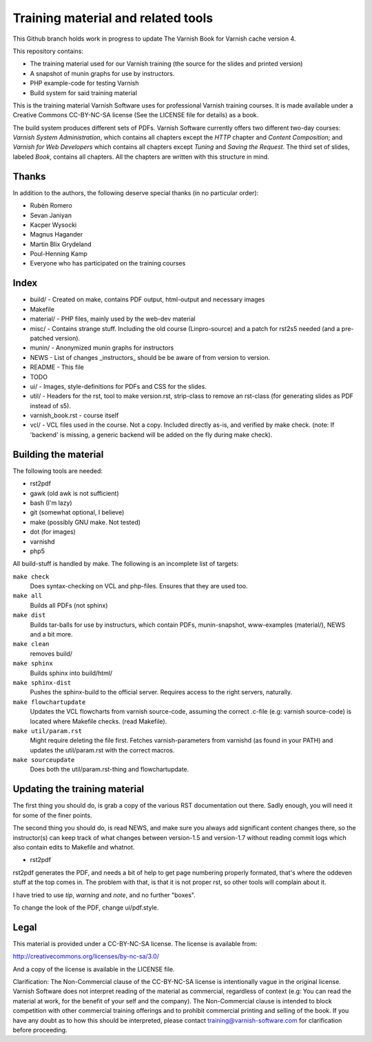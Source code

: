 Training material and related tools
===================================

This Github branch holds work in progress to update The Varnish Book for Varnish cache version 4.

This repository contains:

* The training material used for our Varnish training (the source for the
  slides and printed version)
* A snapshot of munin graphs for use by instructors.
* PHP example-code for testing Varnish
* Build system for said training material

This is the training material Varnish Software uses for professional
Varnish training courses. It is made available under a Creative Commons
CC-BY-NC-SA license (See the LICENSE file for details) as a book.

The build system produces different sets of PDFs. Varnish Software
currently offers two different two-day courses: `Varnish System
Administration`, which contains all chapters except the `HTTP` chapter and
`Content Composition`; and `Varnish for Web Developers` which contains all
chapters except `Tuning` and `Saving the Request`. The third set of slides,
labeled `Book`, contains all chapters. All the chapters are written with
this structure in mind.

Thanks
------

In addition to the authors, the following deserve special thanks (in no
particular order):

- Rubén Romero
- Sevan Janiyan
- Kacper Wysocki
- Magnus Hagander
- Martin Blix Grydeland
- Poul-Henning Kamp
- Everyone who has participated on the training courses


Index
-----

* build/ - Created on make, contains PDF output, html-output and necessary
  images
* Makefile
* material/ - PHP files, mainly used by the web-dev material
* misc/ - Contains strange stuff. Including the old course (Linpro-source)
  and a patch for rst2s5 needed (and a pre-patched version).
* munin/ - Anonymized munin graphs for instructors
* NEWS - List of changes _instructors_ should be be aware of from version
  to version.
* README - This file
* TODO
* ui/ - Images, style-definitions for PDFs and CSS for the slides.
* util/ - Headers for the rst, tool to make version.rst, strip-class to
  remove an rst-class (for generating slides as PDF instead of s5).
* varnish_book.rst - course itself
* vcl/ - VCL files used in the course. Not a copy. Included directly as-is,
  and verified by make check. (note: If 'backend' is missing, a generic
  backend will be added on the fly during make check).


Building the material
---------------------

The following tools are needed:

- rst2pdf
- gawk (old awk is not sufficient)
- bash (I'm lazy)
- git (somewhat optional, I believe)
- make (possibly GNU make. Not tested)
- dot (for images)
- varnishd
- php5

All build-stuff is handled by make. The following is an incomplete list of
targets:

``make check``
        Does syntax-checking on VCL and php-files. Ensures that they are
        used too.

``make all``
        Builds all PDFs (not sphinx)

``make dist``
        Builds tar-balls for use by instructurs, which contain PDFs,
        munin-snapshot, www-examples (material/), NEWS and a bit more.

``make clean``
        removes build/

``make sphinx``
        Builds sphinx into build/html/

``make sphinx-dist``
        Pushes the sphinx-build to the official server. Requires access to
        the right servers, naturally.

``make flowchartupdate``
        Updates the VCL flowcharts from varnish source-code, assuming the
        correct .c-file (e.g: varnish source-code) is located where
        Makefile checks. (read Makefile).

``make util/param.rst``
        Might require deleting the file first. Fetches varnish-parameters
        from varnishd (as found in your PATH) and updates the
        util/param.rst with the correct macros.

``make sourceupdate``
        Does both the util/param.rst-thing and flowchartupdate.

Updating the training material
------------------------------

The first thing you should do, is grab a copy of the various RST
documentation out there. Sadly enough, you will need it for some of the
finer points.

The second thing you should do, is read NEWS, and make sure you always
add significant content changes there, so the instructor(s) can keep track
of what changes between version-1.5 and version-1.7 without reading commit
logs which also contain edits to Makefile and whatnot.

- rst2pdf

rst2pdf generates the PDF, and needs a bit of help to get page numbering
properly formated, that's where the oddeven stuff at the top comes in.
The problem with that, is that it is not proper rst, so other tools will
complain about it.

I have tried to use `tip`, `warning` and `note`, and no further
"boxes".

To change the look of the PDF, change ui/pdf.style.

Legal
-----

This material is provided under a CC-BY-NC-SA license. The license is
available from:

http://creativecommons.org/licenses/by-nc-sa/3.0/

And a copy of the license is available in the LICENSE file.

Clarification: The Non-Commercial clause of the CC-BY-NC-SA license is
intentionally vague in the original license. Varnish Software does not
interpret reading of the material as commercial, regardless of context
(e.g: You can read the material at work, for the benefit of your self and
the company). The Non-Commercial clause is intended to block competition
with other commercial training offerings and to prohibit commercial
printing and selling of the book. If you have any doubt as to how this
should be interpreted, please contact training@varnish-software.com for
clarification before proceeding.
